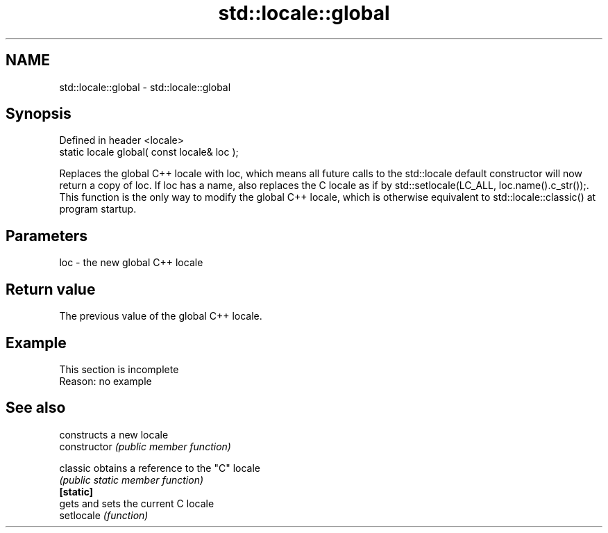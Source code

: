 .TH std::locale::global 3 "2020.03.24" "http://cppreference.com" "C++ Standard Libary"
.SH NAME
std::locale::global \- std::locale::global

.SH Synopsis

  Defined in header <locale>
  static locale global( const locale& loc );

  Replaces the global C++ locale with loc, which means all future calls to the std::locale default constructor will now return a copy of loc. If loc has a name, also replaces the C locale as if by std::setlocale(LC_ALL, loc.name().c_str());. This function is the only way to modify the global C++ locale, which is otherwise equivalent to std::locale::classic() at program startup.

.SH Parameters


  loc - the new global C++ locale


.SH Return value

  The previous value of the global C++ locale.

.SH Example


   This section is incomplete
   Reason: no example


.SH See also


                constructs a new locale
  constructor   \fI(public member function)\fP

  classic       obtains a reference to the "C" locale
                \fI(public static member function)\fP
  \fB[static]\fP
                gets and sets the current C locale
  setlocale     \fI(function)\fP




